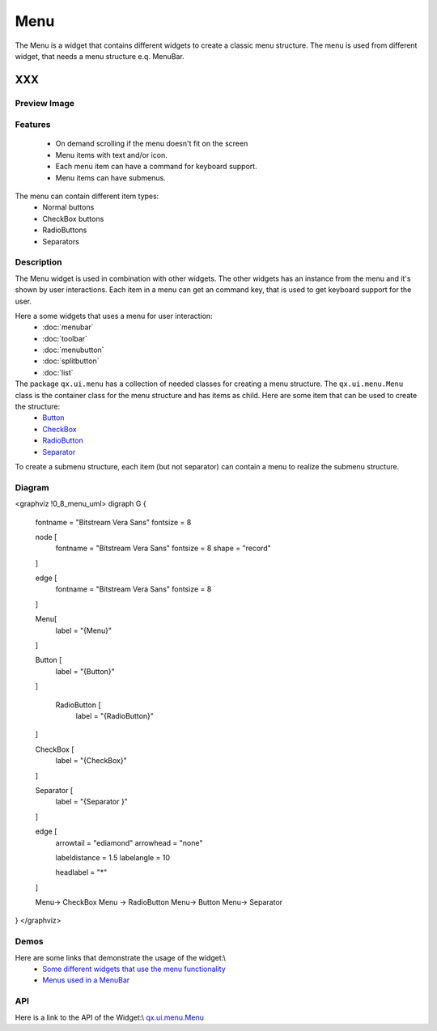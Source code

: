 .. _pages/widget/menu#menu:

Menu
****
The Menu is a widget that contains different widgets to create a classic menu structure. The menu is used from different widget, that needs a menu structure e.q. MenuBar.

XXX
===

.. _pages/widget/menu#preview_image:

Preview Image
-------------
|:Menu|

.. |:Menu| image:: widget/menu.png

.. _pages/widget/menu#features:

Features
--------
  * On demand scrolling if the menu doesn't fit on the screen
  * Menu items with text and/or icon.
  * Each menu item can have a command for keyboard support.
  * Menu items can have submenus.

The menu can contain different item types:
  * Normal buttons
  * CheckBox buttons
  * RadioButtons
  * Separators

.. _pages/widget/menu#description:

Description
-----------
The Menu widget is used in combination with other widgets. The other widgets has an instance from the menu and it's shown by user interactions. Each item in a menu can get an command key, that is used to get keyboard support for the user.

Here a some widgets that uses a menu for user interaction:
  * :doc:`menubar`
  * :doc:`toolbar`
  * :doc:`menubutton`
  * :doc:`splitbutton`
  * :doc:`list`

The package ``qx.ui.menu`` has a collection of needed classes for creating a menu structure. The ``qx.ui.menu.Menu`` class is the container class for the menu structure and has items as child. Here are some item that can be used to create the structure:
  * `Button <http://demo.qooxdoo.org/1.2.x/apiviewer/#qx.ui.menu.Button>`_
  * `CheckBox <http://demo.qooxdoo.org/1.2.x/apiviewer/#qx.ui.menu.CheckBox>`_
  * `RadioButton <http://demo.qooxdoo.org/1.2.x/apiviewer/#qx.ui.menu.RadioButton>`_
  * `Separator <http://demo.qooxdoo.org/1.2.x/apiviewer/#qx.ui.menu.Separator>`_

To create a submenu structure, each item (but not separator) can contain a menu to realize the submenu structure.

.. _pages/widget/menu#diagram:

Diagram
-------
<graphviz !0_8_menu_uml>
digraph G {
        fontname = "Bitstream Vera Sans"
        fontsize = 8

        node [
            fontname = "Bitstream Vera Sans"
            fontsize = 8
            shape = "record"
        ]

        edge [
            fontname = "Bitstream Vera Sans"
            fontsize = 8
        ]

        Menu[
            label = "{Menu}"
        ]

        Button [
            label = "{Button}"
        ]

         RadioButton [
            label = "{RadioButton}"
        ]

        CheckBox [
            label = "{CheckBox}"
        ]

        Separator [
            label = "{Separator }"
        ]              

        edge [
          arrowtail = "ediamond"
          arrowhead = "none"

          labeldistance = 1.5
          labelangle = 10

          headlabel = "*"
        ]

        Menu-> CheckBox
        Menu -> RadioButton
        Menu-> Button
        Menu-> Separator        
}
</graphviz>

.. _pages/widget/menu#demos:

Demos
-----
Here are some links that demonstrate the usage of the widget:\\
  * `Some different widgets that use the menu functionality <http://demo.qooxdoo.org/1.2.x/demobrowser/#widget~Menu.html>`_
  * `Menus used in a MenuBar <http://demo.qooxdoo.org/1.2.x/demobrowser/#widget~MenuBar.html>`_

.. _pages/widget/menu#api:

API
---
Here is a link to the API of the Widget:\\
`qx.ui.menu.Menu <http://demo.qooxdoo.org/1.2.x/apiviewer/#qx.ui.menu.Menu>`_

